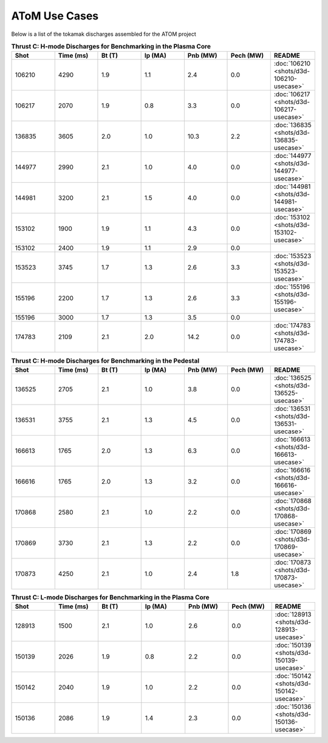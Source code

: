 ..  _usecase:

AToM Use Cases
==============

Below is a list of the tokamak discharges assembled for the ATOM project

.. csv-table:: **Thrust C: H-mode Discharges for Benchmarking in the Plasma Core**
   :header: "**Shot**", "**Time (ms)**","**Bt (T)**","**Ip (MA)**","**Pnb (MW)**","**Pech (MW)**","README"
   :widths: 10,10,10,10,10,10,10

   106210,4290,1.9,1.1,2.4,0.0,:doc:`106210 <shots/d3d-106210-usecase>`
   106217,2070,1.9,0.8,3.3,0.0,:doc:`106217 <shots/d3d-106217-usecase>`
   136835,3605,2.0,1.0,10.3,2.2,:doc:`136835 <shots/d3d-136835-usecase>`
   144977,2990,2.1,1.0,4.0,0.0,:doc:`144977 <shots/d3d-144977-usecase>`
   144981,3200,2.1,1.5,4.0,0.0,:doc:`144981 <shots/d3d-144981-usecase>`
   153102,1900,1.9,1.1,4.3,0.0,:doc:`153102 <shots/d3d-153102-usecase>`
   153102,2400,1.9,1.1,2.9,0.0
   153523,3745,1.7,1.3,2.6,3.3,:doc:`153523 <shots/d3d-153523-usecase>`
   155196,2200,1.7,1.3,2.6,3.3,:doc:`155196 <shots/d3d-155196-usecase>`
   155196,3000,1.7,1.3,3.5,0.0
   174783,2109,2.1,2.0,14.2,0.0,:doc:`174783 <shots/d3d-174783-usecase>`

.. csv-table:: **Thrust C: H-mode Discharges for Benchmarking in the Pedestal**
   :header: "**Shot**", "**Time (ms)**","**Bt (T)**","**Ip (MA)**","**Pnb (MW)**","**Pech (MW)**","README"
   :widths: 10,10,10,10,10,10,10

   136525,2705,2.1,1.0,3.8,0.0,:doc:`136525 <shots/d3d-136525-usecase>`
   136531,3755,2.1,1.3,4.5,0.0,:doc:`136531 <shots/d3d-136531-usecase>`
   166613,1765,2.0,1.3,6.3,0.0,:doc:`166613 <shots/d3d-166613-usecase>`
   166616,1765,2.0,1.3,3.2,0.0,:doc:`166616 <shots/d3d-166616-usecase>`
   170868,2580,2.1,1.0,2.2,0.0,:doc:`170868 <shots/d3d-170868-usecase>`
   170869,3730,2.1,1.3,2.2,0.0,:doc:`170869 <shots/d3d-170869-usecase>`
   170873,4250,2.1,1.0,2.4,1.8,:doc:`170873 <shots/d3d-170873-usecase>`

.. csv-table:: **Thrust C: L-mode Discharges for Benchmarking in the Plasma Core**
   :header: "**Shot**", "**Time (ms)**","**Bt (T)**","**Ip (MA)**","**Pnb (MW)**","**Pech (MW)**","README"
   :widths: 10,10,10,10,10,10,10

   128913,1500,2.1,1.0,2.6,0.0,:doc:`128913 <shots/d3d-128913-usecase>`
   150139,2026,1.9,0.8,2.2,0.0,:doc:`150139 <shots/d3d-150139-usecase>`
   150142,2040,1.9,1.0,2.2,0.0,:doc:`150142 <shots/d3d-150142-usecase>`
   150136,2086,1.9,1.4,2.3,0.0,:doc:`150136 <shots/d3d-150136-usecase>`
